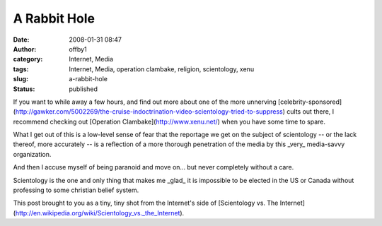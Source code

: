 A Rabbit Hole
#############
:date: 2008-01-31 08:47
:author: offby1
:category: Internet, Media
:tags: Internet, Media, operation clambake, religion, scientology, xenu
:slug: a-rabbit-hole
:status: published

If you want to while away a few hours, and find out more about one of
the more unnerving
[celebrity-sponsored](http://gawker.com/5002269/the-cruise-indoctrination-video-scientology-tried-to-suppress)
cults out there, I recommend checking out [Operation
Clambake](http://www.xenu.net/) when you have some time to spare.

What I get out of this is a low-level sense of fear that the reportage
we get on the subject of scientology -- or the lack thereof, more
accurately -- is a reflection of a more thorough penetration of the
media by this \_very\_ media-savvy organization.

And then I accuse myself of being paranoid and move on... but never
completely without a care.

Scientology is the one and only thing that makes me \_glad\_ it is
impossible to be elected in the US or Canada without professing to some
christian belief system.

This post brought to you as a tiny, tiny shot from the Internet's side
of [Scientology vs. The
Internet](http://en.wikipedia.org/wiki/Scientology\_vs.\_the\_Internet).
